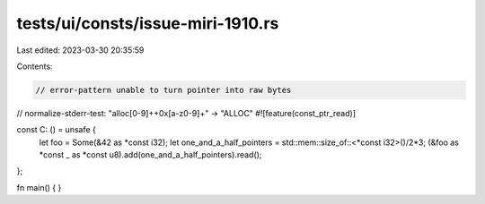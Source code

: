 tests/ui/consts/issue-miri-1910.rs
==================================

Last edited: 2023-03-30 20:35:59

Contents:

.. code-block:: rs

    // error-pattern unable to turn pointer into raw bytes
// normalize-stderr-test: "alloc[0-9]+\+0x[a-z0-9]+" -> "ALLOC"
#![feature(const_ptr_read)]

const C: () = unsafe {
    let foo = Some(&42 as *const i32);
    let one_and_a_half_pointers = std::mem::size_of::<*const i32>()/2*3;
    (&foo as *const _ as *const u8).add(one_and_a_half_pointers).read();
};

fn main() {
}


